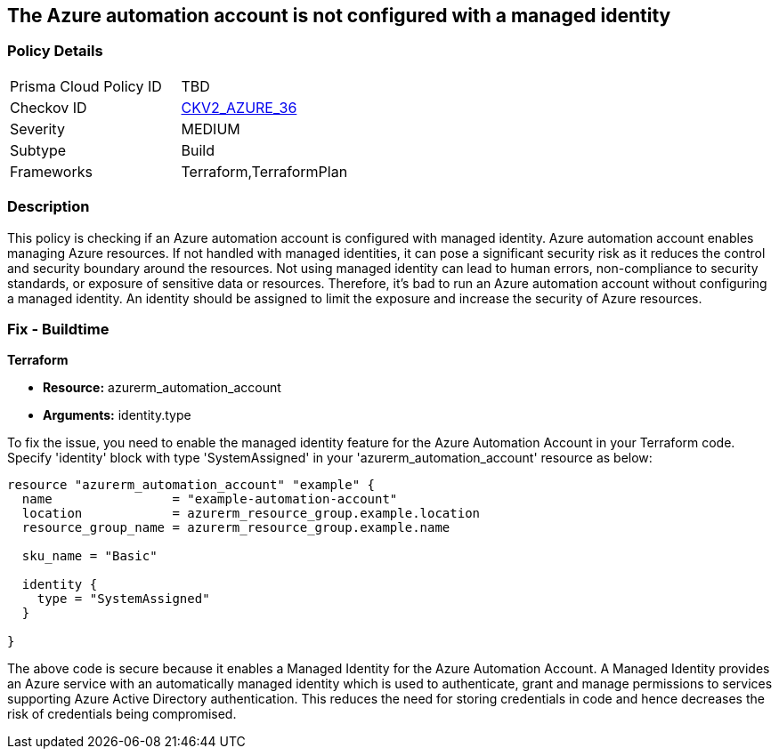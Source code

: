 
== The Azure automation account is not configured with a managed identity

=== Policy Details

[width=45%]
[cols="1,1"]
|===
|Prisma Cloud Policy ID
| TBD

|Checkov ID
| https://github.com/bridgecrewio/checkov/blob/main/checkov/terraform/checks/graph_checks/azure/AzureAutomationAccConfigManagedIdentity.yaml[CKV2_AZURE_36]

|Severity
|MEDIUM

|Subtype
|Build

|Frameworks
|Terraform,TerraformPlan

|===

=== Description

This policy is checking if an Azure automation account is configured with managed identity. Azure automation account enables managing Azure resources. If not handled with managed identities, it can pose a significant security risk as it reduces the control and security boundary around the resources. Not using managed identity can lead to human errors, non-compliance to security standards, or exposure of sensitive data or resources. Therefore, it's bad to run an Azure automation account without configuring a managed identity. An identity should be assigned to limit the exposure and increase the security of Azure resources.

=== Fix - Buildtime

*Terraform*

* *Resource:* azurerm_automation_account
* *Arguments:* identity.type

To fix the issue, you need to enable the managed identity feature for the Azure Automation Account in your Terraform code. Specify 'identity' block with type 'SystemAssigned' in your 'azurerm_automation_account' resource as below:

[source,hcl]
----
resource "azurerm_automation_account" "example" {
  name                = "example-automation-account"
  location            = azurerm_resource_group.example.location
  resource_group_name = azurerm_resource_group.example.name

  sku_name = "Basic"

  identity {
    type = "SystemAssigned"
  }
  
}
----

The above code is secure because it enables a Managed Identity for the Azure Automation Account. A Managed Identity provides an Azure service with an automatically managed identity which is used to authenticate, grant and manage permissions to services supporting Azure Active Directory authentication. This reduces the need for storing credentials in code and hence decreases the risk of credentials being compromised.

